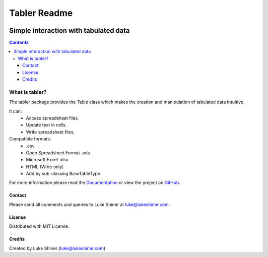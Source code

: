 =============
Tabler Readme
=============

.. image:: https://travis-ci.org/axevalley/tabler.svg?branch=master
    :target: https://travis-ci.org/axevalley/tabler

.. image:: https://readthedocs.org/projects/tabler/badge/?version=latest
    :target: https://tabler.readthedocs.io/en/latest/?badge=latest
    :alt: Documentation Status

.. image:: https://badge.fury.io/py/tabler.svg
    :target: https://pypi.org/project/tabler/

.. image:: https://pypip.in/py_versions/tabler/badge.svg
    :target: https://pypi.org/project/tabler/

--------------------------------------
Simple interaction with tabulated data
--------------------------------------

.. contents:: Contents

What is tabler?
===============

The tabler package provides the Table class which makes the creation and
manipulation of tabulated data intuitive.

It can:
    + Access spreadsheet files.
    + Update text in cells.
    + Write spreadsheet files.

Compatible formats:
    + .csv
    + Open Spreadsheet Format .ods
    + Microsoft Excel .xlsx
    + HTML (Write only)
    + Add by sub-classing BaseTableType.

For more information please read the Documentation_ or view the project on
GitHub_.

.. _Documentation: https://tabler.readthedocs.io/en/latest/
.. _GitHub: https://github.com/axevalley/tabler.git

Contact
_______

Please send all comments and queries to Luke Shiner at luke@lukeshiner.com

License
_______

Distributed with MIT License.

Credits
_______

Created by Luke Shiner (luke@lukeshiner.com)
